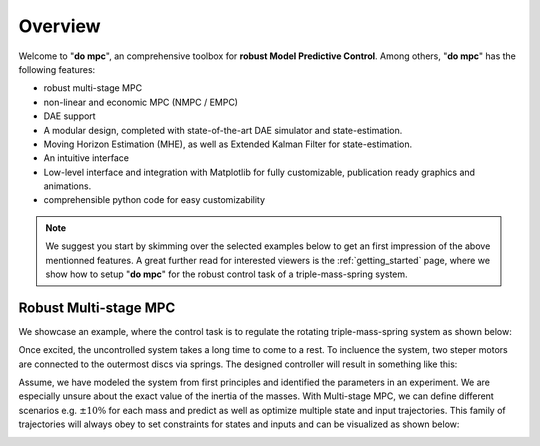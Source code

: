 Overview
========

Welcome to "**do mpc**", an comprehensive toolbox for **robust Model Predictive Control**.
Among others, "**do mpc**" has the following features:

* robust multi-stage MPC

* non-linear and economic MPC (NMPC / EMPC)

* DAE support

* A modular design, completed with state-of-the-art DAE simulator and state-estimation.

* Moving Horizon Estimation (MHE), as well as Extended Kalman Filter for state-estimation.

* An intuitive interface

* Low-level interface and integration with Matplotlib for fully customizable, publication ready graphics and animations.

* comprehensible python code for easy customizability

.. note::

	We suggest you start by skimming over the selected examples below to get an first impression of the above mentionned features.
	A great further read for interested viewers is the :ref:`getting_started` page, where we show how to setup "**do mpc**" for the 
	robust control task of a triple-mass-spring system.

Robust Multi-stage MPC
**********************
We showcase an example, where the control task is to regulate the rotating triple-mass-spring system as shown below:

.. image:: anim_disc_3d_uncontrolled.gif
Once excited, the uncontrolled system takes a long time to come to a rest. 
To incluence the system, two steper motors are connected to the outermost discs via springs.
The designed controller will result in something like this:

.. image:: anim_disc_3d_ctrl_motor.gif
Assume, we have modeled the system from first principles and identified the parameters in an experiment.
We are especially unsure about the exact value of the inertia of the masses. 
With Multi-stage MPC, we can define different scenarios e.g. :math:`\pm 10\%` for each mass and predict as well as optimize multiple state and input trajectories.
This family of trajectories will always obey to set constraints for states and inputs and can be visualized as shown below:

.. image:: anim.gif

